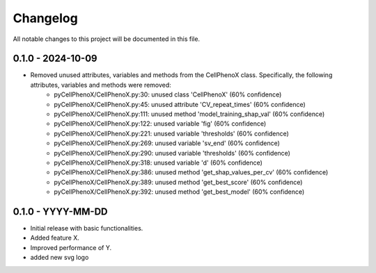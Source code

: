 Changelog
=========

All notable changes to this project will be documented in this file.


0.1.0 - 2024-10-09
-------------------
- Removed unused attributes, variables and methods from the CellPhenoX class. Specifically, the following attributes, variables and methods were removed:
    - pyCellPhenoX/CellPhenoX.py:30: unused class 'CellPhenoX' (60% confidence)
    - pyCellPhenoX/CellPhenoX.py:45: unused attribute 'CV_repeat_times' (60% confidence)
    - pyCellPhenoX/CellPhenoX.py:111: unused method 'model_training_shap_val' (60% confidence)
    - pyCellPhenoX/CellPhenoX.py:122: unused variable 'fig' (60% confidence)
    - pyCellPhenoX/CellPhenoX.py:221: unused variable 'thresholds' (60% confidence)
    - pyCellPhenoX/CellPhenoX.py:269: unused variable 'sv_end' (60% confidence)
    - pyCellPhenoX/CellPhenoX.py:290: unused variable 'thresholds' (60% confidence)
    - pyCellPhenoX/CellPhenoX.py:318: unused variable 'd' (60% confidence)
    - pyCellPhenoX/CellPhenoX.py:386: unused method 'get_shap_values_per_cv' (60% confidence)
    - pyCellPhenoX/CellPhenoX.py:389: unused method 'get_best_score' (60% confidence)
    - pyCellPhenoX/CellPhenoX.py:392: unused method 'get_best_model' (60% confidence)

0.1.0 - YYYY-MM-DD
-------------------
- Initial release with basic functionalities.
- Added feature X.
- Improved performance of Y.
- added new svg logo